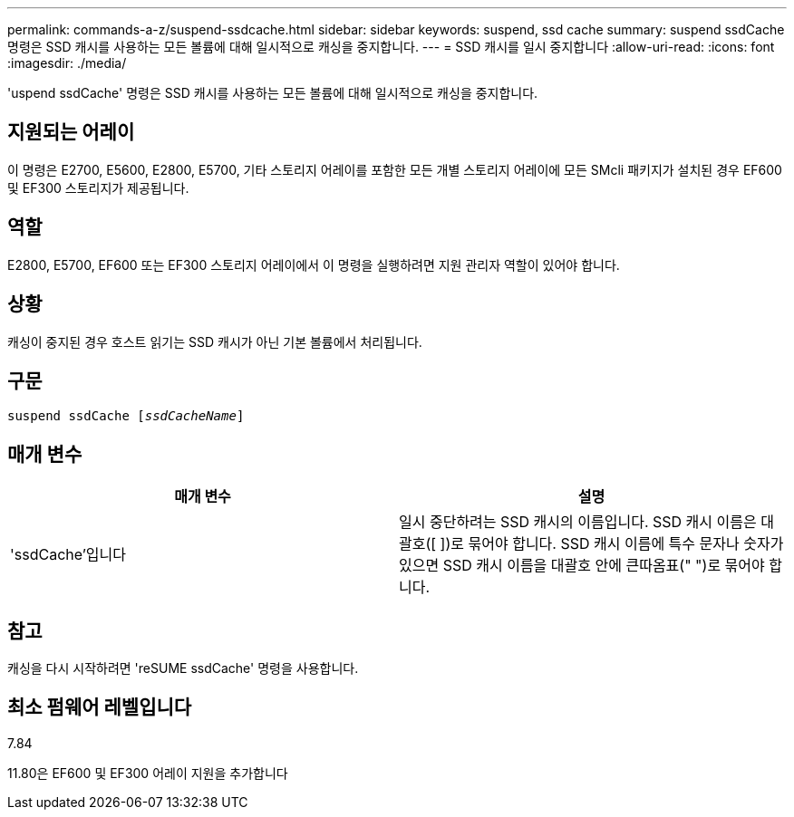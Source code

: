 ---
permalink: commands-a-z/suspend-ssdcache.html 
sidebar: sidebar 
keywords: suspend, ssd cache 
summary: suspend ssdCache 명령은 SSD 캐시를 사용하는 모든 볼륨에 대해 일시적으로 캐싱을 중지합니다. 
---
= SSD 캐시를 일시 중지합니다
:allow-uri-read: 
:icons: font
:imagesdir: ./media/


[role="lead"]
'uspend ssdCache' 명령은 SSD 캐시를 사용하는 모든 볼륨에 대해 일시적으로 캐싱을 중지합니다.



== 지원되는 어레이

이 명령은 E2700, E5600, E2800, E5700, 기타 스토리지 어레이를 포함한 모든 개별 스토리지 어레이에 모든 SMcli 패키지가 설치된 경우 EF600 및 EF300 스토리지가 제공됩니다.



== 역할

E2800, E5700, EF600 또는 EF300 스토리지 어레이에서 이 명령을 실행하려면 지원 관리자 역할이 있어야 합니다.



== 상황

캐싱이 중지된 경우 호스트 읽기는 SSD 캐시가 아닌 기본 볼륨에서 처리됩니다.



== 구문

[listing, subs="+macros"]
----

pass:quotes[suspend ssdCache [_ssdCacheName_]]
----


== 매개 변수

[cols="2*"]
|===
| 매개 변수 | 설명 


 a| 
'ssdCache'입니다
 a| 
일시 중단하려는 SSD 캐시의 이름입니다. SSD 캐시 이름은 대괄호([ ])로 묶어야 합니다. SSD 캐시 이름에 특수 문자나 숫자가 있으면 SSD 캐시 이름을 대괄호 안에 큰따옴표(" ")로 묶어야 합니다.

|===


== 참고

캐싱을 다시 시작하려면 'reSUME ssdCache' 명령을 사용합니다.



== 최소 펌웨어 레벨입니다

7.84

11.80은 EF600 및 EF300 어레이 지원을 추가합니다
